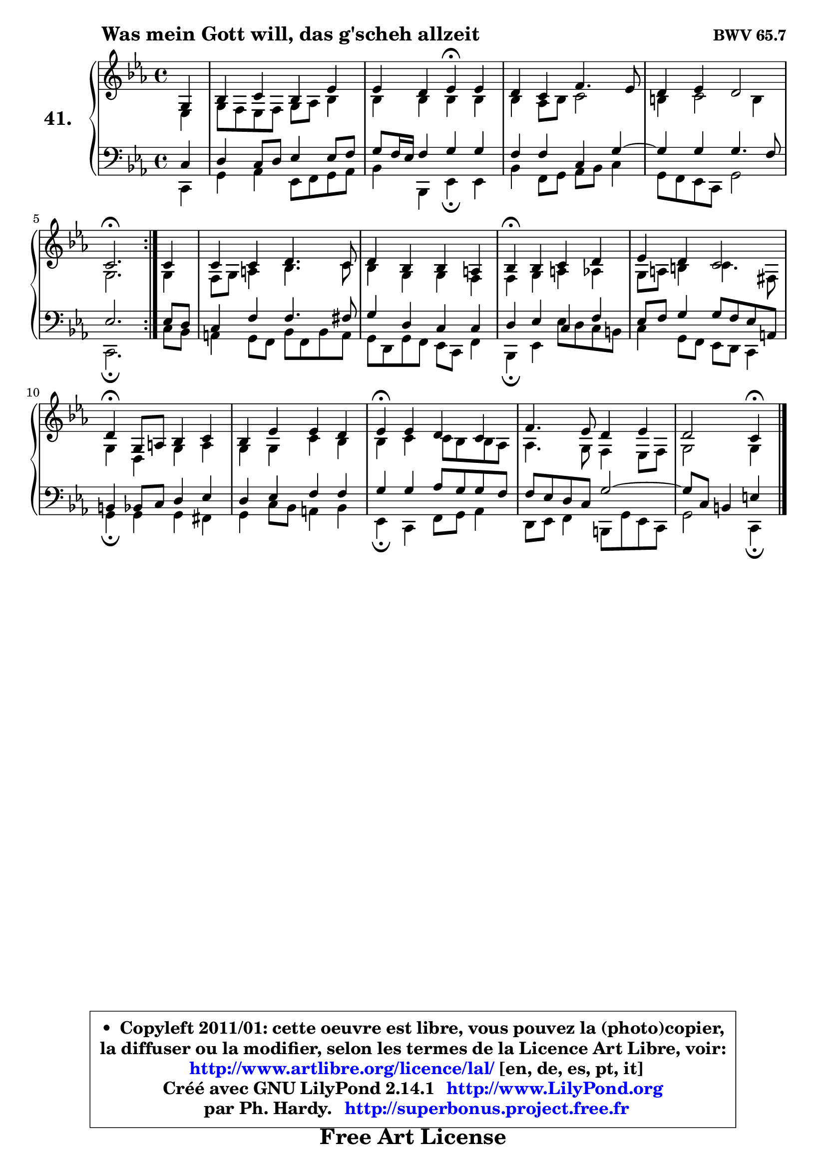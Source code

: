 
\version "2.14.1"

    \paper {
%	system-system-spacing #'padding = #0.1
%	score-system-spacing #'padding = #0.1
%	ragged-bottom = ##f
%	ragged-last-bottom = ##f
	}

    \header {
      opus = \markup { \bold "BWV 65.7" }
      piece = \markup { \hspace #9 \fontsize #2 \bold "Was mein Gott will, das g'scheh allzeit" }
      maintainer = "Ph. Hardy"
      maintainerEmail = "superbonus.project@free.fr"
      lastupdated = "2011/Jul/20"
      tagline = \markup { \fontsize #3 \bold "Free Art License" }
      copyright = \markup { \fontsize #3  \bold   \override #'(box-padding .  1.0) \override #'(baseline-skip . 2.9) \box \column { \center-align { \fontsize #-2 \line { • \hspace #0.5 Copyleft 2011/01: cette oeuvre est libre, vous pouvez la (photo)copier, } \line { \fontsize #-2 \line {la diffuser ou la modifier, selon les termes de la Licence Art Libre, voir: } } \line { \fontsize #-2 \with-url #"http://www.artlibre.org/licence/lal/" \line { \fontsize #1 \hspace #1.0 \with-color #blue http://www.artlibre.org/licence/lal/ [en, de, es, pt, it] } } \line { \fontsize #-2 \line { Créé avec GNU LilyPond 2.14.1 \with-url #"http://www.LilyPond.org" \line { \with-color #blue \fontsize #1 \hspace #1.0 \with-color #blue http://www.LilyPond.org } } } \line { \hspace #1.0 \fontsize #-2 \line {par Ph. Hardy. } \line { \fontsize #-2 \with-url #"http://superbonus.project.free.fr" \line { \fontsize #1 \hspace #1.0 \with-color #blue http://superbonus.project.free.fr } } } } } }

	  }

  guidemidi = {
	\repeat volta 2 {
        r4 |
        R1 |
        r2 \tempo 4 = 30 r4 \tempo 4 = 78 r4 |
        R1 |
        R1 |
        \tempo 4 = 40 r2. \tempo 4 = 78 } %fin du repeat
        r4 |
        R1 |
        R1 |
        \tempo 4 = 30 r4 \tempo 4 = 78 r2. |
        R1 |
        \tempo 4 = 30 r4 \tempo 4 = 78 r2. |
        R1 |
        \tempo 4 = 30 r4 \tempo 4 = 78 r2. |
        R1 |
        r2 \tempo 4 = 30 r4 
	}

  upper = {
\displayLilyMusic \transpose a c {
	\time 4/4
	\key a \minor
	\clef treble
	\partial 4
	\voiceOne
	<< { 
	% SOPRANO
	\set Voice.midiInstrument = "acoustic grand"
	\relative c' {
	\repeat volta 2 {
        e4 |
        g4 a g c |
        c4 b c\fermata c |
        b4 a d4. c8 |
        b4 c b2 |
        a2.\fermata } %fin du repeat
        a4 |
        a4 a b4. a8 |
        b4 g g fis |
        g4\fermata g a b |
        c4 b a2 |
        b4\fermata e,8 fis g4 a |
        g4 c c b |
        c4\fermata c b a |
        d4. c8 b4 c |
        b2 a4\fermata
        \bar "|."
	} % fin de relative
	}

	\context Voice="1" { \voiceTwo 
	% ALTO
	\set Voice.midiInstrument = "acoustic grand"
	\relative c' {
	\repeat volta 2 {
        c4 |
        e8 d c d e f g4 |
        g4 g g g |
        g4 f8 g a2 |
        gis4 a2 gis4 |
        e2. } %fin du repeat
        e4 |
        d8 e fis4 g4. a8 |
        g4 e e d |
        d4 e fis f |
        e8 fis gis4 a4. dis,8 |
        e4 b e fis |
        e4 e a g |
        g4 a a8 g g f |
        f4. e8 d4 c8 d |
        e2 e4
        \bar "|."
	} % fin de relative
	\oneVoice
	} >>
}
	}

    lower = {
\transpose a c {
	\time 4/4
	\key a \minor
	\clef bass
	\partial 4
	\voiceOne
	<< { 
	% TENOR
	\set Voice.midiInstrument = "acoustic grand"
	\relative c' {
	\repeat volta 2 {
        a4 |
        b4 a8 b c4 c8 d |
        e8 d16 c d4 e e |
        d4 d a e' ~ |
	e4 e4 e4. d8 |
        c2. } %fin du repeat
        c8 b |
        a4 d d4. dis8 |
        e4 b a a |
        b4 c a4 d |
        c8 d e4 e8 d c fis, |
        gis4 g8 a b4 c |
        b4 c d d |
        e4 e f8 e e d |
        d8 c b a e'2 ~ |
        e8 a, gis4 cis4
        \bar "|."
	} % fin de relative
	}
	\context Voice="1" { \voiceTwo 
	% BASS
	\set Voice.midiInstrument = "acoustic grand"
	\relative c {
	\repeat volta 2 {
        a4 |
        e'4 f c8 d e f |
        g4 g, c\fermata c |
        g'4 d8 e f g a4 |
        e8 d c a e'2 |
        a,2.\fermata } %fin du repeat
        a'8 g |
        fis4 e8 d g d g fis |
        e8 b e d c a d4 |
        g,4\fermata c c'8 b a gis |
        a4 e8 d c b a4 |
        e'4\fermata e e dis |
        e4 a8 g fis4 g |
        c,4\fermata a d8 e f4 |
        b,8 c d4 gis,8 e' c a |
        e'2 a,4\fermata
        \bar "|."
	} % fin de relative
	\oneVoice
	} >>
}
	}


    \score { 

	\new PianoStaff <<
	\set PianoStaff.instrumentName = \markup { \bold \huge "41." }
	\new Staff = "upper" \upper
	\new Staff = "lower" \lower
	>>

    \layout {
%	ragged-last = ##f
	   }

         } % fin de score

  \score {
    \unfoldRepeats { << \guidemidi \upper \lower >> }
    \midi {
    \context {
     \Staff
      \remove "Staff_performer"
               }

     \context {
      \Voice
       \consists "Staff_performer"
                }

     \context { 
      \Score
      tempoWholesPerMinute = #(ly:make-moment 78 4)
		}
	    }
	}


